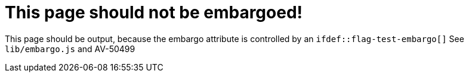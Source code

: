 ifdef::flag-test-embargo[]
:page-embargo: EMBARGOED
endif::flag-test-embargo[]

= This page should not be embargoed!

This page should be output, because the embargo attribute is controlled by an `ifdef::flag-test-embargo[]`
See `lib/embargo.js` and AV-50499
